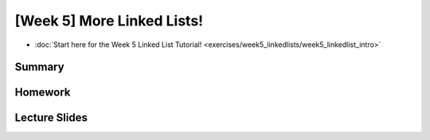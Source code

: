 [Week 5] More Linked Lists!
===========================



* :doc:`Start here for the Week 5 Linked List Tutorial! <exercises/week5_linkedlists/week5_linkedlist_intro>`

Summary
-------

Homework
--------


Lecture Slides
--------------

.. raw:: html

    <iframe src="https://docs.google.com/presentation/d/1zwARkvjRrWg3u1YjxF5dVSZfd3fgv0Dj3lPLihgeUe4/embed?start=false&loop=false&delayms=60000" frameborder="0" width="480" height="299" allowfullscreen="true" mozallowfullscreen="true" webkitallowfullscreen="true"></iframe>
